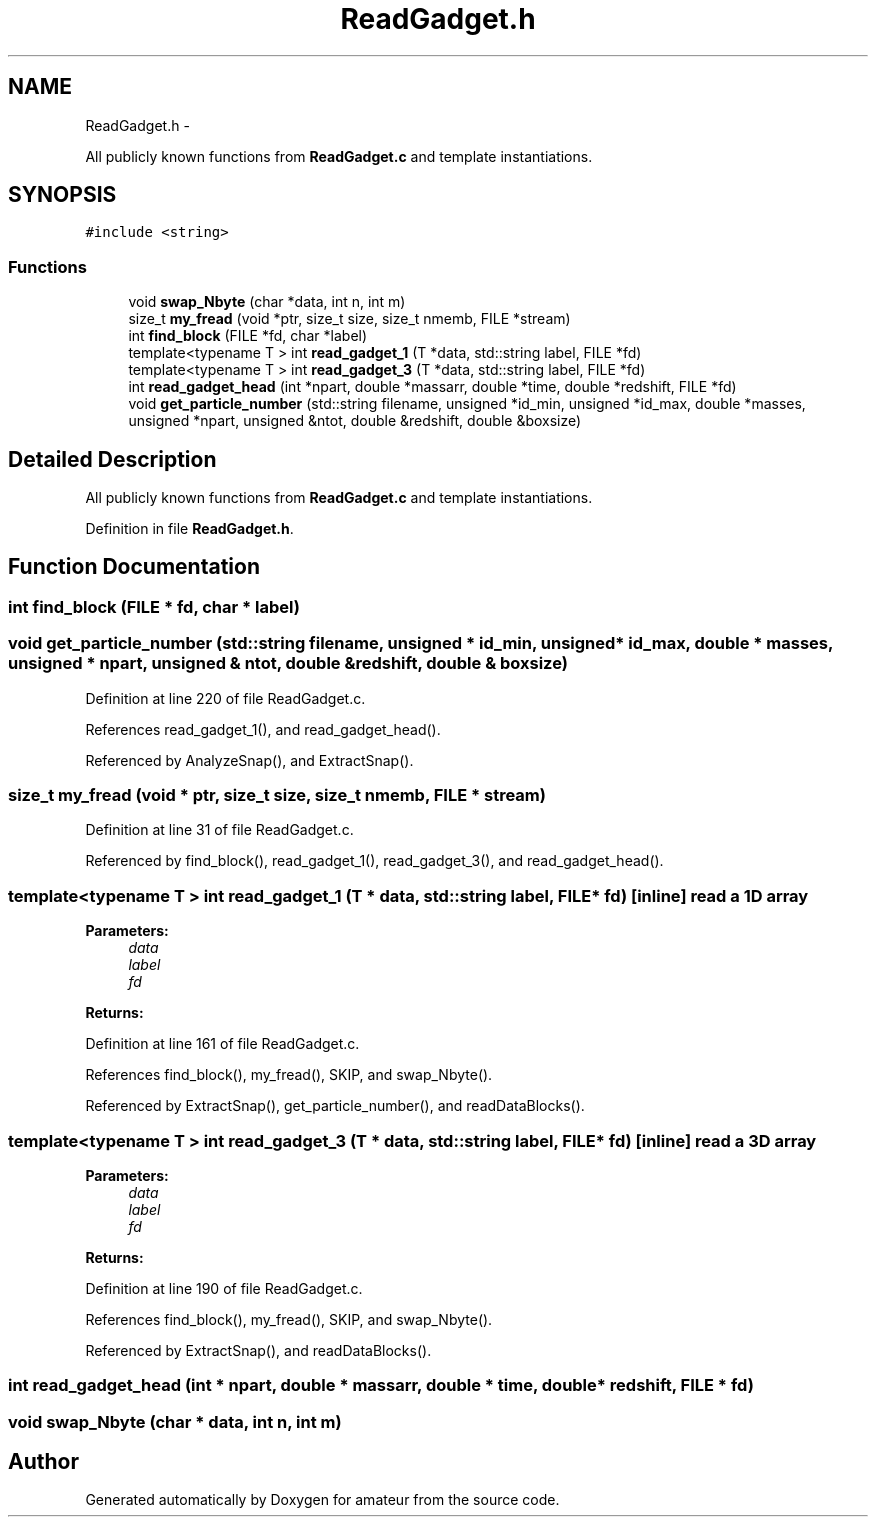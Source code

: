.TH "ReadGadget.h" 3 "10 May 2010" "Version 0.1" "amateur" \" -*- nroff -*-
.ad l
.nh
.SH NAME
ReadGadget.h \- 
.PP
All publicly known functions from \fBReadGadget.c\fP and template instantiations.  

.SH SYNOPSIS
.br
.PP
\fC#include <string>\fP
.br

.SS "Functions"

.in +1c
.ti -1c
.RI "void \fBswap_Nbyte\fP (char *data, int n, int m)"
.br
.ti -1c
.RI "size_t \fBmy_fread\fP (void *ptr, size_t size, size_t nmemb, FILE *stream)"
.br
.ti -1c
.RI "int \fBfind_block\fP (FILE *fd, char *label)"
.br
.ti -1c
.RI "template<typename T > int \fBread_gadget_1\fP (T *data, std::string label, FILE *fd)"
.br
.ti -1c
.RI "template<typename T > int \fBread_gadget_3\fP (T *data, std::string label, FILE *fd)"
.br
.ti -1c
.RI "int \fBread_gadget_head\fP (int *npart, double *massarr, double *time, double *redshift, FILE *fd)"
.br
.ti -1c
.RI "void \fBget_particle_number\fP (std::string filename, unsigned *id_min, unsigned *id_max, double *masses, unsigned *npart, unsigned &ntot, double &redshift, double &boxsize)"
.br
.in -1c
.SH "Detailed Description"
.PP 
All publicly known functions from \fBReadGadget.c\fP and template instantiations. 


.PP
Definition in file \fBReadGadget.h\fP.
.SH "Function Documentation"
.PP 
.SS "int find_block (FILE * fd, char * label)"
.SS "void get_particle_number (std::string filename, unsigned * id_min, unsigned * id_max, double * masses, unsigned * npart, unsigned & ntot, double & redshift, double & boxsize)"
.PP
Definition at line 220 of file ReadGadget.c.
.PP
References read_gadget_1(), and read_gadget_head().
.PP
Referenced by AnalyzeSnap(), and ExtractSnap().
.SS "size_t my_fread (void * ptr, size_t size, size_t nmemb, FILE * stream)"
.PP
Definition at line 31 of file ReadGadget.c.
.PP
Referenced by find_block(), read_gadget_1(), read_gadget_3(), and read_gadget_head().
.SS "template<typename T > int read_gadget_1 (T * data, std::string label, FILE * fd)\fC [inline]\fP"read a 1D array 
.PP
\fBParameters:\fP
.RS 4
\fIdata\fP 
.br
\fIlabel\fP 
.br
\fIfd\fP 
.RE
.PP
\fBReturns:\fP
.RS 4
.RE
.PP

.PP
Definition at line 161 of file ReadGadget.c.
.PP
References find_block(), my_fread(), SKIP, and swap_Nbyte().
.PP
Referenced by ExtractSnap(), get_particle_number(), and readDataBlocks().
.SS "template<typename T > int read_gadget_3 (T * data, std::string label, FILE * fd)\fC [inline]\fP"read a 3D array 
.PP
\fBParameters:\fP
.RS 4
\fIdata\fP 
.br
\fIlabel\fP 
.br
\fIfd\fP 
.RE
.PP
\fBReturns:\fP
.RS 4
.RE
.PP

.PP
Definition at line 190 of file ReadGadget.c.
.PP
References find_block(), my_fread(), SKIP, and swap_Nbyte().
.PP
Referenced by ExtractSnap(), and readDataBlocks().
.SS "int read_gadget_head (int * npart, double * massarr, double * time, double * redshift, FILE * fd)"
.SS "void swap_Nbyte (char * data, int n, int m)"
.SH "Author"
.PP 
Generated automatically by Doxygen for amateur from the source code.
